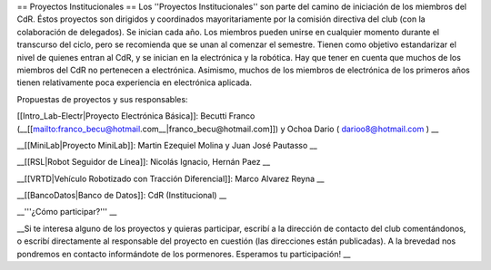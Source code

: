 == Proyectos Institucionales ==
Los ''Proyectos Institucionales'' son parte del camino de iniciación de los miembros del CdR. Éstos proyectos son dirigidos y coordinados mayoritariamente por la comisión directiva del club (con la colaboración de delegados). Se inician cada año. Los miembros pueden unirse en cualquier momento durante el transcurso del ciclo, pero se recomienda que se unan al comenzar el semestre. Tienen como objetivo estandarizar el nivel de quienes entran al CdR, y se inician en la electrónica y la robótica. Hay que tener en cuenta que muchos de los miembros del CdR no pertenecen a electrónica. Asimismo, muchos de los miembros de electrónica de los primeros años tienen relativamente poca experiencia en electrónica aplicada.

Propuestas de proyectos y sus responsables:

[[Intro_Lab-Electr|Proyecto Electrónica Básica]]: Becutti Franco (__[[mailto:franco_becu@hotmail.com__|franco_becu@hotmail.com]]) y Ochoa Dario ( darioo8@hotmail.com ) __

__[[MiniLab|Proyecto MiniLab]]: Martin Ezequiel Molina y Juan José Pautasso __

__[[RSL|Robot Seguidor de Línea]]:  Nicolás Ignacio, Hernán Paez __

__[[VRTD|Vehículo Robotizado con Tracción Diferencial]]: Marco Alvarez Reyna __

__[[BancoDatos|Banco de Datos]]: CdR (Institucional) __

__'''¿Cómo participar?''' __

__Si te interesa alguno de los proyectos y quieras participar, escribí a la dirección de contacto del club comentándonos, o escribí directamente al responsable del proyecto en cuestión (las direcciones están publicadas). A la brevedad nos pondremos en contacto informándote de los pormenores. Esperamos tu participación! __
